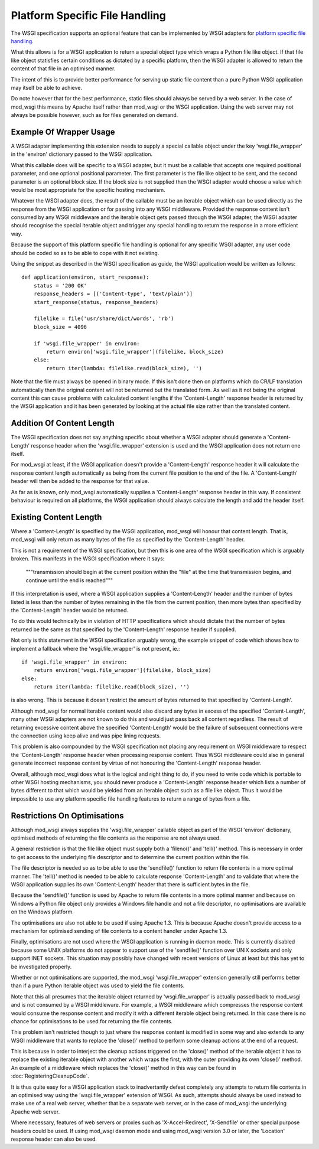 ===============================
Platform Specific File Handling
===============================

The WSGI specification supports an optional feature that can be implemented
by WSGI adapters for
`platform specific file handling <http://www.python.org/dev/peps/pep-0333/#optional-platform-specific-file-handling>`_.

What this allows is for a WSGI application to return a special object type
which wraps a Python file like object. If that file like object statisfies
certain conditions as dictated by a specific platform, then the WSGI
adapter is allowed to return the content of that file in an optimised
manner.

The intent of this is to provide better performance for serving up static
file content than a pure Python WSGI application may itself be able to
achieve.

Do note however that for the best performance, static files should always
be served by a web server. In the case of mod_wsgi this means by Apache
itself rather than mod_wsgi or the WSGI application. Using the web server
may not always be possible however, such as for files generated on demand.

Example Of Wrapper Usage
------------------------

A WSGI adapter implementing this extension needs to supply a special
callable object under the key 'wsgi.file_wrapper' in the 'environ'
dictionary passed to the WSGI application.

What this callable does will be specific to a WSGI adapter, but it must be
a callable that accepts one required positional parameter, and one optional
positional parameter. The first parameter is the file like object to be
sent, and the second parameter is an optional block size. If the block size
is not supplied then the WSGI adapter would choose a value which would be
most appropriate for the specific hosting mechanism.

Whatever the WSGI adapter does, the result of the callable must be an
iterable object which can be used directly as the response from the WSGI
application or for passing into any WSGI middleware. Provided the response
content isn't consumed by any WSGI middleware and the iterable object gets
passed through the WSGI adapter, the WSGI adapter should recognise the
special iterable object and trigger any special handling to return the
response in a more efficient way.

Because the support of this platform specific file handling is optional for
any specific WSGI adapter, any user code should be coded so as to be able
to cope with it not existing.

Using the snippet as described in the WSGI specification as guide, the
WSGI application would be written as follows::

    def application(environ, start_response):
        status = '200 OK'
        response_headers = [('Content-type', 'text/plain')]
        start_response(status, response_headers)

        filelike = file('usr/share/dict/words', 'rb')
        block_size = 4096

        if 'wsgi.file_wrapper' in environ:
    	    return environ['wsgi.file_wrapper'](filelike, block_size)
        else:
            return iter(lambda: filelike.read(block_size), '')

Note that the file must always be opened in binary mode. If this isn't done
then on platforms which do CR/LF translation automatically then the
original content will not be returned but the translated form. As well as
it not being the original content this can cause problems with calculated
content lengths if the 'Content-Length' response header is returned by the
WSGI application and it has been generated by looking at the actual file
size rather than the translated content.

Addition Of Content Length
--------------------------

The WSGI specification does not say anything specific about whether a WSGI
adapter should generate a 'Content-Length' response header when the
'wsgi.file_wrapper' extension is used and the WSGI application does not
return one itself.

For mod_wsgi at least, if the WSGI application doesn't provide a
'Content-Length' response header it will calculate the response content
length automatically as being from the current file position to the end of
the file. A 'Content-Length' header will then be added to the response
for that value.

As far as is known, only mod_wsgi automatically supplies a 'Content-Length'
response header in this way. If consistent behaviour is required on all
platforms, the WSGI application should always calculate the length and add
the header itself.

Existing Content Length
-----------------------

Where a 'Content-Length' is specified by the WSGI application, mod_wsgi
will honour that content length. That is, mod_wsgi will only return as many
bytes of the file as specified by the 'Content-Length' header.

This is not a requirement of the WSGI specification, but then this is one
area of the WSGI specification which is arguably broken. This manifests in
the WSGI specification where it says:

  """transmission should begin at the current position within the "file"
  at the time that transmission begins, and continue until the end is
  reached"""

If this interpretation is used, where a WSGI application supplies a
'Content-Length' header and the number of bytes listed is less than the
number of bytes remaining in the file from the current position, then more
bytes than specified by the 'Content-Length' header would be returned.

To do this would technically be in violation of HTTP specifications which
should dictate that the number of bytes returned be the same as that
specified by the 'Content-Length' response header if supplied.

Not only is this statement in the WSGI specification arguably wrong, the
example snippet of code which shows how to implement a fallback where the
'wsgi.file_wrapper' is not present, ie.::

    if 'wsgi.file_wrapper' in environ:
        return environ['wsgi.file_wrapper'](filelike, block_size)
    else:
        return iter(lambda: filelike.read(block_size), '')

is also wrong. This is because it doesn't restrict the amount of bytes
returned to that specified by 'Content-Length'.

Although mod_wsgi for normal iterable content would also discard any bytes
in excess of the specified 'Content-Length', many other WSGI adapters are
not known to do this and would just pass back all content regardless. The
result of returning excessive content above the specified 'Content-Length'
would be the failure of subsequent connections were the connection using
keep alive and was pipe lining requests.

This problem is also compounded by the WSGI specification not placing any
requirement on WSGI middleware to respect the 'Content-Length' response
header when processing response content. Thus WSGI middleware could also
in general generate incorrect response content by virtue of not honouring
the 'Content-Length' response header.

Overall, although mod_wsgi does what is the logical and right thing to do,
if you need to write code which is portable to other WSGI hosting mechanisms,
you should never produce a 'Content-Length' response header which lists a
number of bytes different to that which would be yielded from an iterable
object such as a file like object. Thus it would be impossible to use any
platform specific file handling features to return a range of bytes from a
file.

Restrictions On Optimisations
-----------------------------

Although mod_wsgi always supplies the 'wsgi.file_wrapper' callable object as
part of the WSGI 'environ' dictionary, optimised methods of returning the
file contents as the response are not always used.

A general restriction is that the file like object must supply both a
'fileno()' and 'tell()' method. This is necessary in order to get access to
the underlying file descriptor and to determine the current position within
the file.

The file descriptor is needed so as to be able to use the 'sendfile()'
function to return file contents in a more optimal manner. The 'tell()'
method is needed to be able to calculate response 'Content-Length' and to
validate that where the WSGI application supplies its own 'Content-Length'
header that there is sufficient bytes in the file.

Because the 'sendfile()' function is used by Apache to return file contents
in a more optimal manner and because on Windows a Python file object only
provides a Windows file handle and not a file descriptor, no optimisations
are available on the Windows platform.

The optimisations are also not able to be used if using Apache 1.3. This is
because Apache doesn't provide access to a mechanism for optimised sending
of file contents to a content handler under Apache 1.3.

Finally, optimisations are not used where the WSGI application is running in
daemon mode. This is currently disabled because some UNIX platforms do not
appear to support use of the 'sendfile()' function over UNIX sockets and only
support INET sockets. This situation may possibly have changed with recent
versions of Linux at least but this has yet to be investigated properly.

Whether or not optimisations are supported, the mod_wsgi 'wsgi.file_wrapper'
extension generally still performs better than if a pure Python iterable
object was used to yield the file contents.

Note that this all presumes that the iterable object returned by
'wsgi.file_wrapper' is actually passed back to mod_wsgi and is not consumed
by a WSGI middleware. For example, a WSGI middleware which compresses the
response content would consume the response content and modify it with a
different iterable object being returned. In this case there is no chance
for optimisations to be used for returning the file contents.

This problem isn't restricted though to just where the response content is
modified in some way and also extends to any WSGI middleware that wants to
replace the 'close()' method to perform some cleanup actions at the end of
a request.

This is because in order to interject the cleanup actions triggered on the
'close()' method of the iterable object it has to replace the existing
iterable object with another which wraps the first, with the outer
providing its own 'close()' method. An example of a middleware which
replaces the 'close()' method in this way can be found in
:doc:`RegisteringCleanupCode`.

It is thus quite easy for a WSGI application stack to inadvertantly defeat
completely any attempts to return file contents in an optimised way using
the 'wsgi.file_wrapper' extension of WSGI. As such, attempts should always
be used instead to make use of a real web server, whether that be a separate
web server, or in the case of mod_wsgi the underlying Apache web server.

Where necessary, features of web servers or proxies such as
'X-Accel-Redirect', 'X-Sendfile' or other special purpose headers could be
used. If using mod_wsgi daemon mode and using mod_wsgi version 3.0 or later,
the 'Location' response header can also be used.

